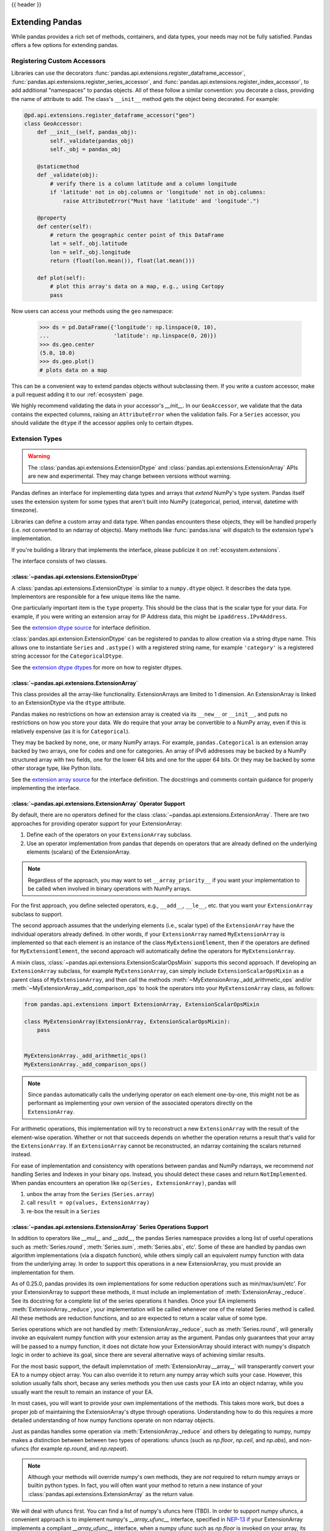.. _extending:

{{ header }}

****************
Extending Pandas
****************

While pandas provides a rich set of methods, containers, and data types, your
needs may not be fully satisfied. Pandas offers a few options for extending
pandas.

.. _extending.register-accessors:

Registering Custom Accessors
----------------------------

Libraries can use the decorators
:func:`pandas.api.extensions.register_dataframe_accessor`,
:func:`pandas.api.extensions.register_series_accessor`, and
:func:`pandas.api.extensions.register_index_accessor`, to add additional
"namespaces" to pandas objects. All of these follow a similar convention: you
decorate a class, providing the name of attribute to add. The class's
``__init__`` method gets the object being decorated. For example:

.. code-block:: python

   @pd.api.extensions.register_dataframe_accessor("geo")
   class GeoAccessor:
       def __init__(self, pandas_obj):
           self._validate(pandas_obj)
           self._obj = pandas_obj

       @staticmethod
       def _validate(obj):
           # verify there is a column latitude and a column longitude
           if 'latitude' not in obj.columns or 'longitude' not in obj.columns:
               raise AttributeError("Must have 'latitude' and 'longitude'.")

       @property
       def center(self):
           # return the geographic center point of this DataFrame
           lat = self._obj.latitude
           lon = self._obj.longitude
           return (float(lon.mean()), float(lat.mean()))

       def plot(self):
           # plot this array's data on a map, e.g., using Cartopy
           pass

Now users can access your methods using the ``geo`` namespace:

      >>> ds = pd.DataFrame({'longitude': np.linspace(0, 10),
      ...                    'latitude': np.linspace(0, 20)})
      >>> ds.geo.center
      (5.0, 10.0)
      >>> ds.geo.plot()
      # plots data on a map

This can be a convenient way to extend pandas objects without subclassing them.
If you write a custom accessor, make a pull request adding it to our
:ref:`ecosystem` page.

We highly recommend validating the data in your accessor's `__init__`.
In our ``GeoAccessor``, we validate that the data contains the expected columns,
raising an ``AttributeError`` when the validation fails.
For a ``Series`` accessor, you should validate the ``dtype`` if the accessor
applies only to certain dtypes.


.. _extending.extension-types:

Extension Types
---------------

.. versionadded:: 0.23.0

.. warning::

   The :class:`pandas.api.extensions.ExtensionDtype` and :class:`pandas.api.extensions.ExtensionArray` APIs are new and
   experimental. They may change between versions without warning.

Pandas defines an interface for implementing data types and arrays that *extend*
NumPy's type system. Pandas itself uses the extension system for some types
that aren't built into NumPy (categorical, period, interval, datetime with
timezone).

Libraries can define a custom array and data type. When pandas encounters these
objects, they will be handled properly (i.e. not converted to an ndarray of
objects). Many methods like :func:`pandas.isna` will dispatch to the extension
type's implementation.

If you're building a library that implements the interface, please publicize it
on :ref:`ecosystem.extensions`.

The interface consists of two classes.

:class:`~pandas.api.extensions.ExtensionDtype`
^^^^^^^^^^^^^^^^^^^^^^^^^^^^^^^^^^^^^^^^^^^^^^

A :class:`pandas.api.extensions.ExtensionDtype` is similar to a ``numpy.dtype`` object. It describes the
data type. Implementors are responsible for a few unique items like the name.

One particularly important item is the ``type`` property. This should be the
class that is the scalar type for your data. For example, if you were writing an
extension array for IP Address data, this might be ``ipaddress.IPv4Address``.

See the `extension dtype source`_ for interface definition.

.. versionadded:: 0.24.0

:class:`pandas.api.extension.ExtensionDtype` can be registered to pandas to allow creation via a string dtype name.
This allows one to instantiate ``Series`` and ``.astype()`` with a registered string name, for
example ``'category'`` is a registered string accessor for the ``CategoricalDtype``.

See the `extension dtype dtypes`_ for more on how to register dtypes.

:class:`~pandas.api.extensions.ExtensionArray`
^^^^^^^^^^^^^^^^^^^^^^^^^^^^^^^^^^^^^^^^^^^^^^

This class provides all the array-like functionality. ExtensionArrays are
limited to 1 dimension. An ExtensionArray is linked to an ExtensionDtype via the
``dtype`` attribute.

Pandas makes no restrictions on how an extension array is created via its
``__new__`` or ``__init__``, and puts no restrictions on how you store your
data. We do require that your array be convertible to a NumPy array, even if
this is relatively expensive (as it is for ``Categorical``).

They may be backed by none, one, or many NumPy arrays. For example,
``pandas.Categorical`` is an extension array backed by two arrays,
one for codes and one for categories. An array of IPv6 addresses may
be backed by a NumPy structured array with two fields, one for the
lower 64 bits and one for the upper 64 bits. Or they may be backed
by some other storage type, like Python lists.

See the `extension array source`_ for the interface definition. The docstrings
and comments contain guidance for properly implementing the interface.

.. _extending.extension.operator:

:class:`~pandas.api.extensions.ExtensionArray` Operator Support
^^^^^^^^^^^^^^^^^^^^^^^^^^^^^^^^^^^^^^^^^^^^^^^^^^^^^^^^^^^^^^^

.. versionadded:: 0.24.0

By default, there are no operators defined for the class :class:`~pandas.api.extensions.ExtensionArray`.
There are two approaches for providing operator support for your ExtensionArray:

1. Define each of the operators on your ``ExtensionArray`` subclass.
2. Use an operator implementation from pandas that depends on operators that are already defined
   on the underlying elements (scalars) of the ExtensionArray.

.. note::

   Regardless of the approach, you may want to set ``__array_priority__``
   if you want your implementation to be called when involved in binary operations
   with NumPy arrays.

For the first approach, you define selected operators, e.g., ``__add__``, ``__le__``, etc. that
you want your ``ExtensionArray`` subclass to support.

The second approach assumes that the underlying elements (i.e., scalar type) of the ``ExtensionArray``
have the individual operators already defined.  In other words, if your ``ExtensionArray``
named ``MyExtensionArray`` is implemented so that each element is an instance
of the class ``MyExtensionElement``, then if the operators are defined
for ``MyExtensionElement``, the second approach will automatically
define the operators for ``MyExtensionArray``.

A mixin class, :class:`~pandas.api.extensions.ExtensionScalarOpsMixin` supports this second
approach.  If developing an ``ExtensionArray`` subclass, for example ``MyExtensionArray``,
can simply include ``ExtensionScalarOpsMixin`` as a parent class of ``MyExtensionArray``,
and then call the methods :meth:`~MyExtensionArray._add_arithmetic_ops` and/or
:meth:`~MyExtensionArray._add_comparison_ops` to hook the operators into
your ``MyExtensionArray`` class, as follows:

.. code-block:: python

    from pandas.api.extensions import ExtensionArray, ExtensionScalarOpsMixin

    class MyExtensionArray(ExtensionArray, ExtensionScalarOpsMixin):
        pass


    MyExtensionArray._add_arithmetic_ops()
    MyExtensionArray._add_comparison_ops()


.. note::

   Since ``pandas`` automatically calls the underlying operator on each
   element one-by-one, this might not be as performant as implementing your own
   version of the associated operators directly on the ``ExtensionArray``.

For arithmetic operations, this implementation will try to reconstruct a new
``ExtensionArray`` with the result of the element-wise operation. Whether
or not that succeeds depends on whether the operation returns a result
that's valid for the ``ExtensionArray``. If an ``ExtensionArray`` cannot
be reconstructed, an ndarray containing the scalars returned instead.

For ease of implementation and consistency with operations between pandas
and NumPy ndarrays, we recommend *not* handling Series and Indexes in your binary ops.
Instead, you should detect these cases and return ``NotImplemented``.
When pandas encounters an operation like ``op(Series, ExtensionArray)``, pandas
will

1. unbox the array from the ``Series`` (``Series.array``)
2. call ``result = op(values, ExtensionArray)``
3. re-box the result in a ``Series``

:class:`~pandas.api.extensions.ExtensionArray` Series Operations Support
^^^^^^^^^^^^^^^^^^^^^^^^^^^^^^^^^^^^^^^^^^^^^^^^^^^^^^^^^^^^^^^^^^^^^^^^

.. versionadded:: 0.25.0

In addition to operators like `__mul__` and `__add__`, the pandas Series
namespace provides a long list of useful operations such as :meth:`Series.round`,
:meth:`Series.sum`, :meth:`Series.abs`, etc'. Some of these are handled by
pandas own algorithm implementations (via a dispatch function), while others
simply call an equivalent numpy function with data from the underlying array.
In order to support this operations in a new ExtensionArray, you must provide
an implementation for them.

As of 0.25.0, pandas provides its own implementations for some
reduction operations such as min/max/sum/etc'. For your ExtensionArray
to support these methods, it must include an implementation of
:meth:`ExtensionArray._reduce`. See its docstring for a complete list of
the series operations it handles. Once your EA implements
:meth:`ExtensionArray._reduce`, your implementation will be cailled
whenever one of the related Series method is called. All these
methods are reduction functions, and so are expected to return a scalar value
of some type.

Series operations which are not handled by :meth:`ExtensionArray._reduce`,
such as :meth:`Series.round`, will generally invoke an equivalent numpy
function with your extension array as the argument. Pandas only guarantees
that your array will be passed to a numpy function, it does not dictate
how your ExtensionArray should interact with numpy's dispatch logic
in order to achieve its goal, since there are several alternative ways
of achieving similar results.

For the most basic support, the default implemntation of :meth:`ExtensionArray.__array__`
will transperantly convert your EA to a numpy object array. You can also
override it to return any numpy array which suits your case. However,
this solution usually falls short, becase any series methods you then
use casts your EA into an object ndarray, while you usually want the
result to remain an instance of your EA.

In most cases, you will want to provide your own implementations of the
methods. This takes more work, but does a proper job of maintaining the
ExtensionArray's dtype through operations. Understanding how to do this
requires a more detailed understanding of how numpy functions operate on non
ndarray objects.

Just as pandas handles some operation via :meth:`ExtensionArray._reduce`
and others by delegating to numpy, numpy makes a distinction between
between two types of operations: ufuncs (such as `np.floor`, `np.ceil`,
and `np.abs`), and non-ufuncs (for example `np.round`, and `np.repeat`).

.. note::

    Although your methods will override numpy's own methods, they
    are *not* required to return numpy arrays or builtin python types. In
    fact, you will often want your method to return a new instance of your
    :class:`pandas.api.extensions.ExtensionArray` as the return value.

We will deal with ufuncs first. You can find a list of numpy's ufuncs here
(TBD). In order to support numpy ufuncs, a convenient approach is to implement
numpy's `__array_ufunc__` interface, specified in
`NEP-13 <https://www.numpy.org/neps/nep-0013-ufunc-overrides.html>`__
if your ExtensionArray implements a compliant `__array_ufunc__` interface,
when a numpy ufunc such as `np.floor` is invoked on your array, its
implementation of `__array_ufunc__`  will be called first and given the
opportunity to compute the function. The return value needn't be a numpy
ndarray (though it can be). In general, you want the return value to be an
instance of your ExtensionArray.

With ufuncs out of the way, we turn to the remaining numpy operations, such as
`np.round`. The simplest way to support these operations is to simply
implement a compatible method on your ExtensionArray. For example, if your
ExtensionArray has a compatible `round` method on your ExtensionArray, When
:meth:`Series.round` is called, it in turn calls `np.round(self.array)`,
passing your EA into numpy's dispatch logic. Numpy will detect that your EA
implements a compatible `round` method and use it instead of its own
version. As in the ufunc case, your implementation will perform
the calculation on its internal data, and then usually wrap the
result in anew instance of your EA class, and return that as the result.

It is usually possible to write generic code to handle most ufuncs,
instead of providing a special case for each. For an example, see TBD.

.. important::

    When providing implementations of numpy functions such as `np.round`,
    You muse ensure that the method signature is compatible with the numpy method
    it implements. If the signatures do not match, numpy will ignore it.

    For example, the signature for `np.round` is `np.round(a, decimals=0, out=None)`.
    if you implement a round function which omits the `out` keyword,

.. code-block:: python

    def round(self, decimals=0):
        pass


\... numpy will ignore it. The following will work however:
.. code-block:: python

    def round(self, decimals=0, **kwds):
        pass


An second possible approach to implementing individual operations, is to override
`__getattr__` in your ExtensionArray, and to intercept requests for method
names which you wish to support (such as `round`). For most functions,
you can return a dynamically generated function, which simply calls
the numpy function on your existing backing numeric array, wraps
the result in your ExtensionArray, and returns it. This approach can
reduce boilerplate significantly, but you do have to maintain a whitelist,
and may require more than one case, based on signature.

A third possible approach, is to use the `__array_function__` mechanism
introduced by numpy's
`NEP-18 <https://www.numpy.org/neps/nep-0018-array-function-protocol.html>`__
proposal. NEP-18 is an experimental mechanism introduced in numpy 1.16, and is
enabled by default starting with numpy 1.17 (to enable it in 1.16, you must
set the environment variable `NUMPY_EXPERIMENTAL_ARRAY_FUNCTION` in your
shell). NEP-18 is an "opt-in, all-in" solution, meaning that if you choose to
make use of it in your class, by implementing the `__array_function__`
interface, it will always be used when (non-ufunc) numpy methods are called
with an instance of your EA as the argument. Numpy will not make use of an `__array__`
method if you have one. If you include both a `__array_function__` and an
implementation of `round`, for example, numpy will always invoke `__array_function__`
when `np.round` is passed an instance of your EA.

.. important::

    Even if you choose to implement `__array_function__`, you still need to
    implement `__array_ufunc__` in order to override ufuncs. Each of these
    two interfaces covers a seperate portion of numpy's functionality.


With this overview in hand, you hopefully have the necessary information in order
to develop rich, full-featured ExtensionArrays that seamlessly plug in to pandas.
EA support is still being actively worked on, so if you encounter a bug, or behaviour
which does not behave as described, please report it to the team.

.. important::

    You are not required to provide implementations for the full complement of Series
    operations in your ExtensionArray. In fact, some of them may not even make sense
    within your context. You may also choose to add implementations incrementally,
    as the need arises.

    TBD: should we have a standard way of signalling not supported instead of a
    random AttributeError exception being thrown.


Formatting Extension Arrays
^^^^^^^^^^^^^^^^^^^^^^^^^^^

TBD

.. _extending.extension.testing:

Testing Extension Arrays
^^^^^^^^^^^^^^^^^^^^^^^^

We provide a test suite for ensuring that your extension arrays satisfy the expected
behavior. To use the test suite, you must provide several pytest fixtures and inherit
from the base test class. The required fixtures are found in
https://github.com/pandas-dev/pandas/blob/master/pandas/tests/extension/conftest.py.

To use a test, subclass it:

.. code-block:: python

   from pandas.tests.extension import base


   class TestConstructors(base.BaseConstructorsTests):
       pass


See https://github.com/pandas-dev/pandas/blob/master/pandas/tests/extension/base/__init__.py
for a list of all the tests available.

.. _extension dtype dtypes: https://github.com/pandas-dev/pandas/blob/master/pandas/core/dtypes/dtypes.py
.. _extension dtype source: https://github.com/pandas-dev/pandas/blob/master/pandas/core/dtypes/base.py
.. _extension array source: https://github.com/pandas-dev/pandas/blob/master/pandas/core/arrays/base.py

.. _extending.subclassing-pandas:

Subclassing pandas Data Structures
----------------------------------

.. warning:: There are some easier alternatives before considering subclassing ``pandas`` data structures.

  1. Extensible method chains with :ref:`pipe <basics.pipe>`

  2. Use *composition*. See `here <http://en.wikipedia.org/wiki/Composition_over_inheritance>`_.

  3. Extending by :ref:`registering an accessor <extending.register-accessors>`

  4. Extending by :ref:`extension type <extending.extension-types>`

This section describes how to subclass ``pandas`` data structures to meet more specific needs. There are two points that need attention:

1. Override constructor properties.
2. Define original properties

.. note::

   You can find a nice example in `geopandas <https://github.com/geopandas/geopandas>`_ project.

Override Constructor Properties
^^^^^^^^^^^^^^^^^^^^^^^^^^^^^^^

Each data structure has several *constructor properties* for returning a new
data structure as the result of an operation. By overriding these properties,
you can retain subclasses through ``pandas`` data manipulations.

There are 3 constructor properties to be defined:

* ``_constructor``: Used when a manipulation result has the same dimensions as the original.
* ``_constructor_sliced``: Used when a manipulation result has one lower dimension(s) as the original, such as ``DataFrame`` single columns slicing.
* ``_constructor_expanddim``: Used when a manipulation result has one higher dimension as the original, such as ``Series.to_frame()``.

Following table shows how ``pandas`` data structures define constructor properties by default.

===========================  ======================= =============
Property Attributes          ``Series``              ``DataFrame``
===========================  ======================= =============
``_constructor``             ``Series``              ``DataFrame``
``_constructor_sliced``      ``NotImplementedError`` ``Series``
``_constructor_expanddim``   ``DataFrame``           ``NotImplementedError``
===========================  ======================= =============

Below example shows how to define ``SubclassedSeries`` and ``SubclassedDataFrame`` overriding constructor properties.

.. code-block:: python

   class SubclassedSeries(pd.Series):

       @property
       def _constructor(self):
           return SubclassedSeries

       @property
       def _constructor_expanddim(self):
           return SubclassedDataFrame


   class SubclassedDataFrame(pd.DataFrame):

       @property
       def _constructor(self):
           return SubclassedDataFrame

       @property
       def _constructor_sliced(self):
           return SubclassedSeries

.. code-block:: python

   >>> s = SubclassedSeries([1, 2, 3])
   >>> type(s)
   <class '__main__.SubclassedSeries'>

   >>> to_framed = s.to_frame()
   >>> type(to_framed)
   <class '__main__.SubclassedDataFrame'>

   >>> df = SubclassedDataFrame({'A': [1, 2, 3], 'B': [4, 5, 6], 'C': [7, 8, 9]})
   >>> df
      A  B  C
   0  1  4  7
   1  2  5  8
   2  3  6  9

   >>> type(df)
   <class '__main__.SubclassedDataFrame'>

   >>> sliced1 = df[['A', 'B']]
   >>> sliced1
      A  B
   0  1  4
   1  2  5
   2  3  6

   >>> type(sliced1)
   <class '__main__.SubclassedDataFrame'>

   >>> sliced2 = df['A']
   >>> sliced2
   0    1
   1    2
   2    3
   Name: A, dtype: int64

   >>> type(sliced2)
   <class '__main__.SubclassedSeries'>

Define Original Properties
^^^^^^^^^^^^^^^^^^^^^^^^^^

To let original data structures have additional properties, you should let ``pandas`` know what properties are added. ``pandas`` maps unknown properties to data names overriding ``__getattribute__``. Defining original properties can be done in one of 2 ways:

1. Define ``_internal_names`` and ``_internal_names_set`` for temporary properties which WILL NOT be passed to manipulation results.
2. Define ``_metadata`` for normal properties which will be passed to manipulation results.

Below is an example to define two original properties, "internal_cache" as a temporary property and "added_property" as a normal property

.. code-block:: python

   class SubclassedDataFrame2(pd.DataFrame):

       # temporary properties
       _internal_names = pd.DataFrame._internal_names + ['internal_cache']
       _internal_names_set = set(_internal_names)

       # normal properties
       _metadata = ['added_property']

       @property
       def _constructor(self):
           return SubclassedDataFrame2

.. code-block:: python

   >>> df = SubclassedDataFrame2({'A': [1, 2, 3], 'B': [4, 5, 6], 'C': [7, 8, 9]})
   >>> df
      A  B  C
   0  1  4  7
   1  2  5  8
   2  3  6  9

   >>> df.internal_cache = 'cached'
   >>> df.added_property = 'property'

   >>> df.internal_cache
   cached
   >>> df.added_property
   property

   # properties defined in _internal_names is reset after manipulation
   >>> df[['A', 'B']].internal_cache
   AttributeError: 'SubclassedDataFrame2' object has no attribute 'internal_cache'

   # properties defined in _metadata are retained
   >>> df[['A', 'B']].added_property
   property
